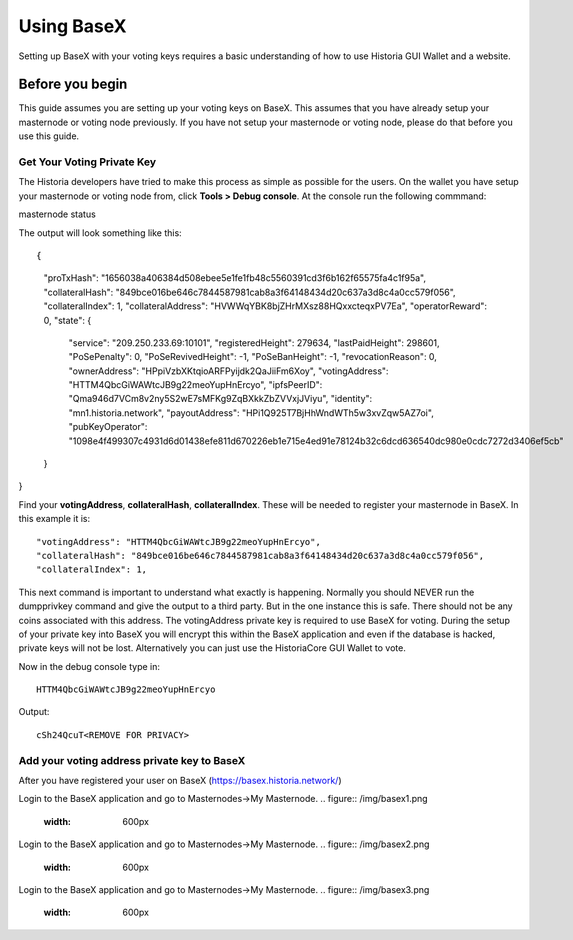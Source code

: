 .. meta::
   :description: This guide describes how to set your voting keys on BaseX
   :keywords: historia, guide, voting keys, setup, BaseX

.. _votingnode-setup:

==========================================
Using BaseX
==========================================

Setting up BaseX with your voting keys requires a basic understanding of how to use Historia GUI Wallet and a website.

Before you begin
================

This guide assumes you are setting up your voting keys on BaseX. This assumes that you have already setup your masternode or voting node previously. If you have not setup your masternode or voting node, please do that before you use this guide.


Get Your Voting Private Key
---------------------------

The Historia developers have tried to make this process as simple as possible for the users. On the wallet you have setup your masternode or voting node from, click **Tools > Debug console**. At the console run the following commmand: ::

masternode status

The output will look something like this: ::

{
  "proTxHash": "1656038a406384d508ebee5e1fe1fb48c5560391cd3f6b162f65575fa4c1f95a",
  "collateralHash": "849bce016be646c7844587981cab8a3f64148434d20c637a3d8c4a0cc579f056",
  "collateralIndex": 1,
  "collateralAddress": "HVWWqYBK8bjZHrMXsz88HQxxcteqxPV7Ea",
  "operatorReward": 0,
  "state": {
    "service": "209.250.233.69:10101",
    "registeredHeight": 279634,
    "lastPaidHeight": 298601,
    "PoSePenalty": 0,
    "PoSeRevivedHeight": -1,
    "PoSeBanHeight": -1,
    "revocationReason": 0,
    "ownerAddress": "HPpiVzbXKtqioARFPyijdk2QaJiiFm6Xoy",
    "votingAddress": "HTTM4QbcGiWAWtcJB9g22meoYupHnErcyo",
    "ipfsPeerID": "Qma946d7VCm8v2ny5S2wE7sMFKg9ZqBXkkZbZVVxjJViyu",
    "identity": "mn1.historia.network",
    "payoutAddress": "HPi1Q925T7BjHhWndWTh5w3xvZqw5AZ7oi",
    "pubKeyOperator": "1098e4f499307c4931d6d01438efe811d670226eb1e715e4ed91e78124b32c6dcd636540dc980e0cdc7272d3406ef5cb"
  }
}

Find your **votingAddress**, **collateralHash**, **collateralIndex**. These will be needed to register your masternode in BaseX. In this example it is: ::

    "votingAddress": "HTTM4QbcGiWAWtcJB9g22meoYupHnErcyo",
    "collateralHash": "849bce016be646c7844587981cab8a3f64148434d20c637a3d8c4a0cc579f056",
    "collateralIndex": 1,
    
This next command is important to understand what exactly is happening. Normally you should NEVER run the dumpprivkey command and give the output to a third party. But in the one instance this is safe. There should not be any coins associated with this address. The votingAddress private key is required to use BaseX for voting. During the setup of your private key into BaseX you will encrypt this within the BaseX application and even if the database is hacked, private keys will not be lost.
Alternatively you can just use the HistoriaCore GUI Wallet to vote.

Now in the debug console type in: ::

   HTTM4QbcGiWAWtcJB9g22meoYupHnErcyo

Output: ::

   cSh24QcuT<REMOVE FOR PRIVACY>

Add your voting address private key to BaseX
--------------------------------------------

After you have registered your user on BaseX (https://basex.historia.network/) 

Login to the BaseX application and go to Masternodes->My Masternode.
.. figure:: /img/basex1.png
   :width: 600px

Login to the BaseX application and go to Masternodes->My Masternode.
.. figure:: /img/basex2.png
   :width: 600px

Login to the BaseX application and go to Masternodes->My Masternode.
.. figure:: /img/basex3.png
   :width: 600px



